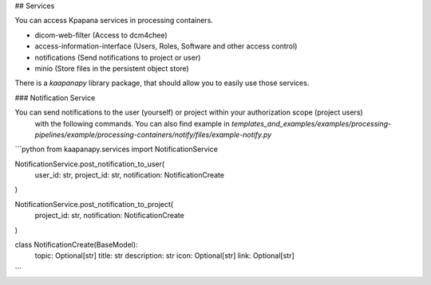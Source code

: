 ## Services

You can access Kpapana services in processing containers.

- dicom-web-filter (Access to dcm4chee)
- access-information-interface (Users, Roles, Software and other access control)
- notifications (Send notifications to project or user)
- minio (Store files in the persistent object store)

There is a `kaapanapy` library package, that should allow you to easily use those services.

### Notification Service

You can send notifications to the user (yourself) or project within your authorization scope (project users)
 with the following commands. You can also find example in `templates_and_examples/examples/processing-pipelines/example/processing-containers/notify/files/example-notify.py`

```python
from kaapanapy.services import NotificationService

NotificationService.post_notification_to_user(
    user_id: str, project_id: str, notification: NotificationCreate
)

NotificationService.post_notification_to_project(
    project_id: str, notification: NotificationCreate
)

class NotificationCreate(BaseModel):
    topic: Optional[str]
    title: str
    description: str
    icon: Optional[str]
    link: Optional[str]
```
